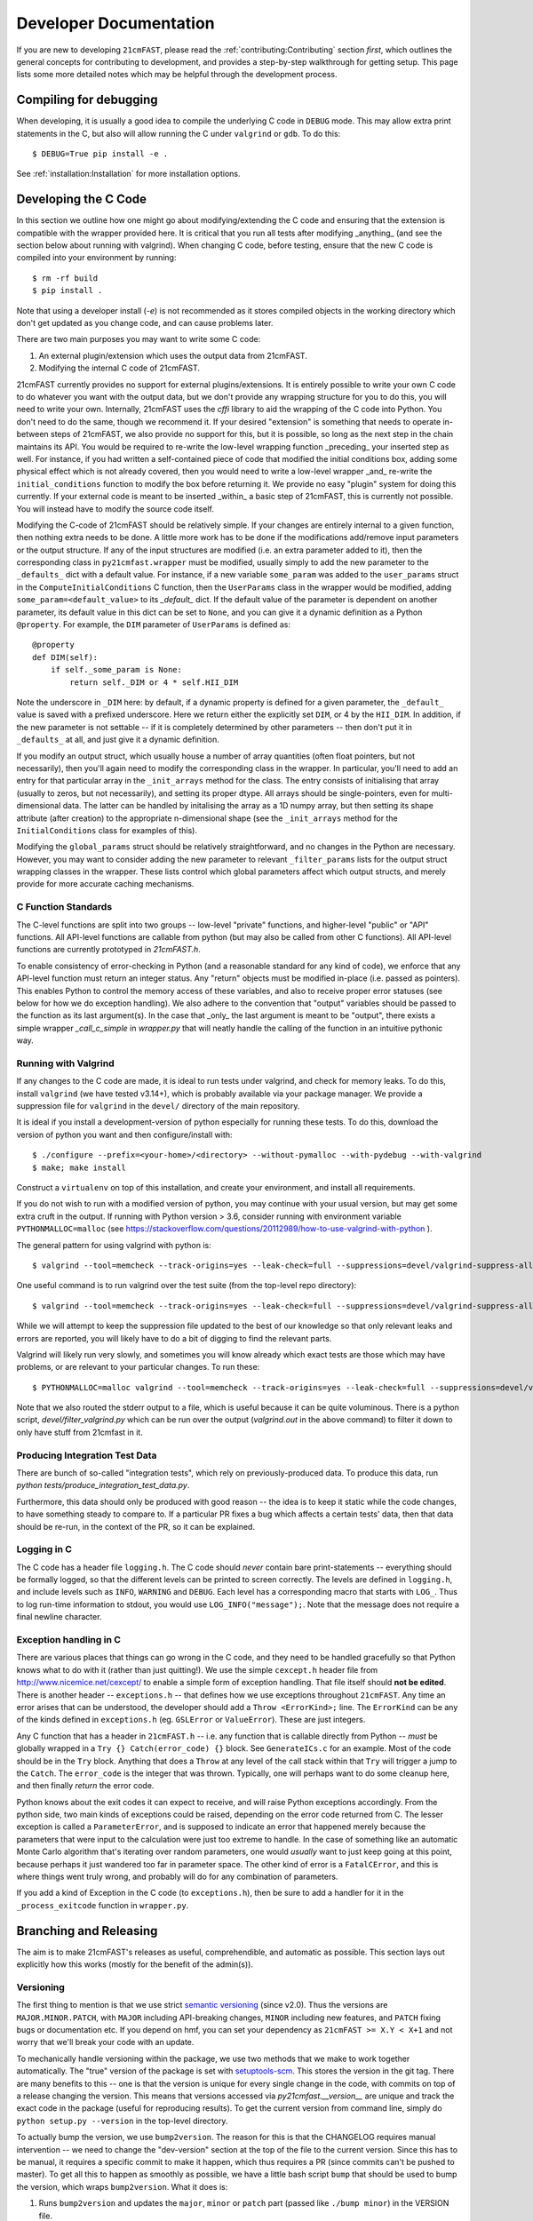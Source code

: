 Developer Documentation
=======================

If you are new to developing ``21cmFAST``, please read the :ref:`contributing:Contributing`
section *first*, which outlines the general concepts for contributing to development,
and provides a step-by-step walkthrough for getting setup.
This page lists some more detailed notes which may be helpful through the
development process.

Compiling for debugging
-----------------------
When developing, it is usually a good idea to compile the underlying C code in ``DEBUG``
mode. This may allow extra print statements in the C, but also will allow running the C
under ``valgrind`` or ``gdb``. To do this::

    $ DEBUG=True pip install -e .

See :ref:`installation:Installation` for more installation options.

Developing the C Code
---------------------
In this section we outline how one might go about modifying/extending the C code and
ensuring that the extension is compatible with the wrapper provided here. It is
critical that you run all tests after modifying _anything_ (and see the section
below about running with valgrind). When changing C code, before
testing, ensure that the new C code is compiled into your environment by running::

    $ rm -rf build
    $ pip install .

Note that using a developer install (`-e`) is not recommended as it stores compiled
objects in the working directory which don't get updated as you change code, and can
cause problems later.

There are two main purposes you may want to write some C code:

1. An external plugin/extension which uses the output data from 21cmFAST.
2. Modifying the internal C code of 21cmFAST.

21cmFAST currently provides no support for external plugins/extensions. It is entirely
possible to write your own C code to do whatever you want with the output data, but we
don't provide any wrapping structure for you to do this, you will need to write your
own. Internally, 21cmFAST uses the `cffi` library to aid the wrapping of the C code into
Python. You don't need to do the same, though we recommend it. If your desired
"extension" is something that needs to operate in-between steps of 21cmFAST, we also
provide no support for this, but it is possible, so long as the next step in the
chain maintains its API. You would be required to re-write the low-level wrapping
function _preceding_ your inserted step as well. For instance, if you had written a
self-contained piece of code that modified the initial conditions box, adding some
physical effect which is not already covered, then you would need to write a low-level
wrapper _and_ re-write the ``initial_conditions`` function to modify the box before
returning it. We provide no easy "plugin" system for doing this currently. If your
external code is meant to be inserted _within_ a basic step of 21cmFAST, this is
currently not possible. You will instead have to modify the source code itself.

Modifying the C-code of 21cmFAST should be relatively simple. If your changes are
entirely internal to a given function, then nothing extra needs to be done. A little
more work has to be done if the modifications add/remove input parameters or the output
structure. If any of the input structures are modified (i.e. an extra parameter
added to it), then the corresponding class in ``py21cmfast.wrapper`` must be modified,
usually simply to add the new parameter to the ``_defaults_`` dict with a default value.
For instance, if a new variable ``some_param`` was added to the ``user_params`` struct
in the ``ComputeInitialConditions`` C function, then the ``UserParams`` class in
the wrapper would be modified, adding ``some_param=<default_value>`` to its `_default_`
dict. If the default value of the parameter is dependent on another parameter, its
default value in this dict can be set to ``None``, and you can give it a dynamic
definition as a Python ``@property``. For example, the ``DIM`` parameter of
``UserParams`` is defined as::

    @property
    def DIM(self):
        if self._some_param is None:
            return self._DIM or 4 * self.HII_DIM

Note the underscore in ``_DIM`` here: by default, if a dynamic property is defined for
a given parameter, the ``_default_`` value is saved with a prefixed underscore. Here we
return either the explicitly set ``DIM``, or 4 by the ``HII_DIM``. In addition, if the
new parameter is not settable -- if it is completely determined by other parameters --
then don't put it in ``_defaults_`` at all, and just give it a dynamic definition.

If you modify an output struct, which usually house a number of array quantities
(often float pointers, but not necessarily), then you'll again need to modify the
corresponding class in the wrapper. In particular, you'll need to add an entry for that
particular array in the ``_init_arrays`` method for the class. The entry consists of
initialising that array (usually to zeros, but not necessarily), and setting its proper
dtype. All arrays should be single-pointers, even for multi-dimensional data. The latter
can be handled by initalising the array as a 1D numpy array, but then setting its shape
attribute (after creation) to the appropriate n-dimensional shape (see the
``_init_arrays`` method for the ``InitialConditions`` class for examples of this).

Modifying the ``global_params`` struct should be relatively straightforward, and no
changes in the Python are necessary. However, you may want to consider adding the new
parameter to relevant ``_filter_params`` lists for the output struct wrapping classes in
the wrapper. These lists control which global parameters affect which output structs,
and merely provide for more accurate caching mechanisms.

C Function Standards
~~~~~~~~~~~~~~~~~~~~
The C-level functions are split into two groups -- low-level "private" functions, and
higher-level "public" or "API" functions. All API-level functions are callable from
python (but may also be called from other C functions). All API-level functions are
currently prototyped in `21cmFAST.h`.

To enable consistency of error-checking in Python (and a reasonable standard for any
kind of code), we enforce that any API-level function must return an integer status.
Any "return" objects must be modified in-place (i.e. passed as pointers). This enables
Python to control the memory access of these variables, and also to receive proper
error statuses (see below for how we do exception handling). We also adhere to the
convention that "output" variables should be passed to the function as its last
argument(s). In the case that _only_ the last argument is meant to be "output", there
exists a simple wrapper `_call_c_simple` in `wrapper.py` that will neatly handle the
calling of the function in an intuitive pythonic way.

Running with Valgrind
~~~~~~~~~~~~~~~~~~~~~
If any changes to the C code are made, it is ideal to run tests under valgrind, and
check for memory leaks. To do this, install ``valgrind`` (we have tested v3.14+),
which is probably available via your package manager. We provide a
suppression file for ``valgrind`` in the ``devel/`` directory of the main repository.

It is ideal if you install a development-version of python especially for running these
tests. To do this, download the version of python you want and then configure/install with::

    $ ./configure --prefix=<your-home>/<directory> --without-pymalloc --with-pydebug --with-valgrind
    $ make; make install

Construct a ``virtualenv`` on top of this installation, and create your environment,
and install all requirements.

If you do not wish to run with a modified version of python, you may continue with your
usual version, but may get some extra cruft in the output. If running with Python
version > 3.6, consider running with environment variable ``PYTHONMALLOC=malloc``
(see https://stackoverflow.com/questions/20112989/how-to-use-valgrind-with-python ).

The general pattern for using valgrind with python is::

    $ valgrind --tool=memcheck --track-origins=yes --leak-check=full --suppressions=devel/valgrind-suppress-all-but-c.supp <python script>

One useful command is to run valgrind over the test suite (from the top-level repo
directory)::

    $ valgrind --tool=memcheck --track-origins=yes --leak-check=full --suppressions=devel/valgrind-suppress-all-but-c.supp pytest

While we will attempt to keep the suppression file updated to the best of our knowledge
so that only relevant leaks and errors are reported, you will likely have to do a bit of
digging to find the relevant parts.

Valgrind will likely run very slowly, and sometimes  you will know already which exact
tests are those which may have problems, or are relevant to your particular changes.
To run these::

    $ PYTHONMALLOC=malloc valgrind --tool=memcheck --track-origins=yes --leak-check=full --suppressions=devel/valgrind-suppress-all-but-c.supp pytest -v tests/<test_file>::<test_func> > valgrind.out 2>&1

Note that we also routed the stderr output to a file, which is useful because it can be
quite voluminous. There is a python script, `devel/filter_valgrind.py` which can be run
over the output (`valgrind.out` in the above command) to filter it down to only have
stuff from 21cmfast in it.

Producing Integration Test Data
~~~~~~~~~~~~~~~~~~~~~~~~~~~~~~~
There are bunch of so-called "integration tests", which rely on previously-produced
data. To produce this data, run `python tests/produce_integration_test_data.py`.

Furthermore, this data should only be produced with good reason -- the idea is to keep
it static while the code changes, to have something steady to compare to. If a particular
PR fixes a bug which affects a certain tests' data, then that data should be re-run, in
the context of the PR, so it can be explained.

Logging in C
~~~~~~~~~~~~
The C code has a header file ``logging.h``. The C code should *never* contain bare
print-statements -- everything should be formally logged, so that the different levels
can be printed to screen correctly. The levels are defined in ``logging.h``, and include
levels such as ``INFO``, ``WARNING`` and ``DEBUG``. Each level has a corresponding macro
that starts with ``LOG_``. Thus to log run-time information to stdout, you would use
``LOG_INFO("message");``. Note that the message does not require a final newline character.

Exception handling in C
~~~~~~~~~~~~~~~~~~~~~~~
There are various places that things can go wrong in the C code, and they need to be
handled gracefully so that Python knows what to do with it (rather than just quitting!).
We use the simple ``cexcept.h`` header file from http://www.nicemice.net/cexcept/ to
enable a simple form of exception handling. That file itself should **not be edited**.
There is another header -- ``exceptions.h`` -- that defines how we use exceptions
throughout ``21cmFAST``. Any time an error arises that can be understood, the developer
should add a ``Throw <ErrorKind>;`` line. The ``ErrorKind`` can be any of the kinds
defined in ``exceptions.h`` (eg. ``GSLError`` or ``ValueError``). These are just integers.

Any C function that has a header in ``21cmFAST.h`` -- i.e. any function that is callable
directly from Python -- *must* be globally wrapped in a ``Try {} Catch(error_code) {}`` block. See
``GenerateICs.c`` for an example. Most of the code should be in the ``Try`` block.
Anything that does a ``Throw`` at any level of the call stack within that ``Try`` will
trigger a jump to the ``Catch``. The ``error_code`` is the integer that was thrown.
Typically, one will perhaps want to do some cleanup here, and then finally *return* the
error code.

Python knows about the exit codes it can expect to receive, and will raise Python
exceptions accordingly. From the python side, two main kinds of exceptions could be
raised, depending on the error code returned from C. The lesser exception is called a
``ParameterError``, and is supposed to indicate an error that happened merely because
the parameters that were input to the calculation were just too extreme to handle.
In the case of something like an automatic Monte Carlo algorithm that's iterating over
random parameters, one would *usually* want to just keep going at this point, because
perhaps it just wandered too far in parameter space.
The other kind of error is a ``FatalCError``, and this is where things went truly wrong,
and probably will do for any combination of parameters.

If you add a kind of Exception in the C code (to ``exceptions.h``), then be sure to add
a handler for it in the ``_process_exitcode`` function in ``wrapper.py``.



Branching and Releasing
-----------------------
The aim is to make 21cmFAST's releases as useful, comprehendible, and automatic
as possible. This section lays out explicitly how this works (mostly for the benefit of
the admin(s)).

Versioning
~~~~~~~~~~
The first thing to mention is that we use strict `semantic versioning <https://semver.org>`_
(since v2.0). Thus the versions are ``MAJOR.MINOR.PATCH``, with ``MAJOR`` including
API-breaking changes, ``MINOR`` including new features, and ``PATCH`` fixing bugs or
documentation etc. If you depend on hmf, you can set your dependency as
``21cmFAST >= X.Y < X+1`` and not worry that we'll break your code with an update.

To mechanically handle versioning within the package, we use two methods that we make
to work together automatically. The "true" version of the package is set with
`setuptools-scm <https://pypi.org/project/setuptools-scm/>`_. This stores the version
in the git tag. There are many benefits to this -- one is that the version is unique
for every single change in the code, with commits on top of a release changing the
version. This means that versions accessed via `py21cmfast.__version__` are unique and track
the exact code in the package (useful for reproducing results). To get the current
version from command line, simply do ``python setup.py --version`` in the top-level
directory.

To actually bump the version, we use ``bump2version``. The reason for this is that the
CHANGELOG requires manual intervention -- we need to change the "dev-version" section
at the top of the file to the current version. Since this has to be manual, it requires
a specific commit to make it happen, which thus requires a PR (since commits can't be
pushed to master). To get all this to happen as smoothly as possible, we have a little
bash script ``bump`` that should be used to bump the version, which wraps ``bump2version``.
What it does is:

1. Runs ``bump2version`` and updates the ``major``, ``minor`` or ``patch`` part (passed like
   ``./bump minor``) in the VERSION file.
2. Updates the changelog with the new version heading (with the date),
   and adds a new ``dev-version`` heading above that.
3. Makes a commit with the changes.

.. note:: Using the ``bump`` script is currently necessary, but future versions of
   ``bump2version`` may be able to do this automatically, see
   https://github.com/c4urself/bump2version/issues/133.

The VERSION file might seem a bit redundant, and it is NOT recognized as the "official"
version (that is given by the git tag). Notice we didn't make a git tag in the above
script. That's because the tag should be made directly on the merge commit into master.
We do this using a Github Action (``tag-release.yaml``) which runs on every push to master,
reads the VERSION file, and makes a tag based on that version.


Branching
~~~~~~~~~
For branching, we use a very similar model to `git-flow <https://nvie.com/posts/a-successful-git-branching-model/>`_.
That is, we have a ``master`` branch which acts as the current truth against which to develop,
and ``production`` essentially as a deployment branch.
I.e., the ``master`` branch is where all features are merged (and some
non-urgent bugfixes). ``production`` is always production-ready, and corresponds
to a particular version on PyPI. Features should be branched from ``master``,
and merged back to ``production``. Hotfixes can be branched directly from ``production``,
and merged back there directly, *as well as* back into ``master``.
*Breaking changes* must only be merged to ``master`` when it has been decided that the next
version will be a major version. We do not do any long-term support of releases
(so can't make hotfixes to ``v2.x`` when the latest version is ``2.(x+1)``, or make a
new minor version in 2.x when the latest version is 3.x). We have set the default
branch to ``dev`` so that by default, branches are merged there. This is deemed best
for other developers (not maintainers/admins) to get involved, so the default thing is
usually right.

.. note:: Why not a more simple workflow like Github flow? The simple answer is it just
          doesn't really make sense for a library with semantic versioning. You get into
          trouble straight away if you want to merge a feature but don't want to update
          the version number yet (you want to merge multiple features into a nice release).
          In practice, this happens quite a lot.

.. note:: OK then, why not just use ``production`` to accrue features and fixes until such
          time we're ready to release? The problem here is that if you've merged a few
          features into master, but then realize a patch fix is required, there's no
          easy way to release that patch without releasing all the merged features, thus
          updating the minor version of the code (which may not be desirable). You could
          then just keep all features in their own branches until you're ready to release,
          but this is super annoying, and doesn't give you the chance to see how they
          interact.


Releases
~~~~~~~~
To make a **patch** release, follow these steps:

1. Branch off of ``production``.
2. Write the fix.
3. Write a test that would have broken without the fix.
4. Update the changelog with your changes, under the ``**Bugfixes**`` heading.
5. Commit, push, and create a PR.
6. Locally, run ``./bump patch``.
7. Push.
8. Get a PR review and ensure CI passes.
9. Merge the PR

Note that in the background, Github Actions *should* take care of then tagging ``production``
with the new version, deploying that to PyPI, creating a new PR from master back into
``master``, and accepting that PR. If it fails for one of these steps, they can all be done
manually.

Note that you don't have to merge fixes in this way. You can instead just branch off
``master``, but then the fix won't be included until the next ``minor`` version.
This is easier (the admins do the adminy work) and useful for non-urgent fixes.

Any other fix/feature should be branched from ``master``. Every PR that does anything
noteworthy should have an accompanying edit to the changelog. However, you do not have
to update the version in the changelog -- that is left up to the admin(s). To make a
minor release, they should:

1. Locally, ``git checkout release``
2. ``git merge master``
3. No new features should be merged into ``master`` after that branching occurs.
4. Run ``./bump minor``
5. Make sure everything looks right.
6. ``git push``
7. Ensure all tests pass and get a CI review.
8. Merge into ``production``

The above also works for ``MAJOR`` versions, however getting them *in* to ``master`` is a little
different, in that they should wait for merging until we're sure that the next version
will be a major version.

